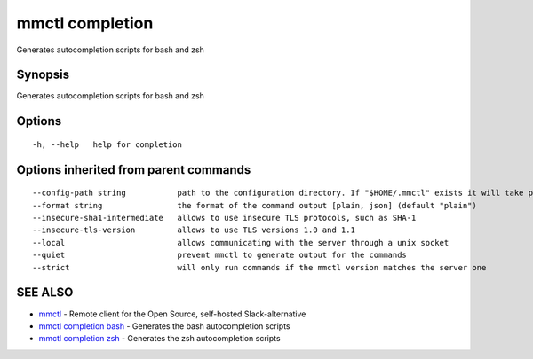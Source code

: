 .. _mmctl_completion:

mmctl completion
----------------

Generates autocompletion scripts for bash and zsh

Synopsis
~~~~~~~~


Generates autocompletion scripts for bash and zsh

Options
~~~~~~~

::

  -h, --help   help for completion

Options inherited from parent commands
~~~~~~~~~~~~~~~~~~~~~~~~~~~~~~~~~~~~~~

::

      --config-path string           path to the configuration directory. If "$HOME/.mmctl" exists it will take precedence over the default value (default "$XDG_CONFIG_HOME")
      --format string                the format of the command output [plain, json] (default "plain")
      --insecure-sha1-intermediate   allows to use insecure TLS protocols, such as SHA-1
      --insecure-tls-version         allows to use TLS versions 1.0 and 1.1
      --local                        allows communicating with the server through a unix socket
      --quiet                        prevent mmctl to generate output for the commands
      --strict                       will only run commands if the mmctl version matches the server one

SEE ALSO
~~~~~~~~

* `mmctl <mmctl.rst>`_ 	 - Remote client for the Open Source, self-hosted Slack-alternative
* `mmctl completion bash <mmctl_completion_bash.rst>`_ 	 - Generates the bash autocompletion scripts
* `mmctl completion zsh <mmctl_completion_zsh.rst>`_ 	 - Generates the zsh autocompletion scripts

